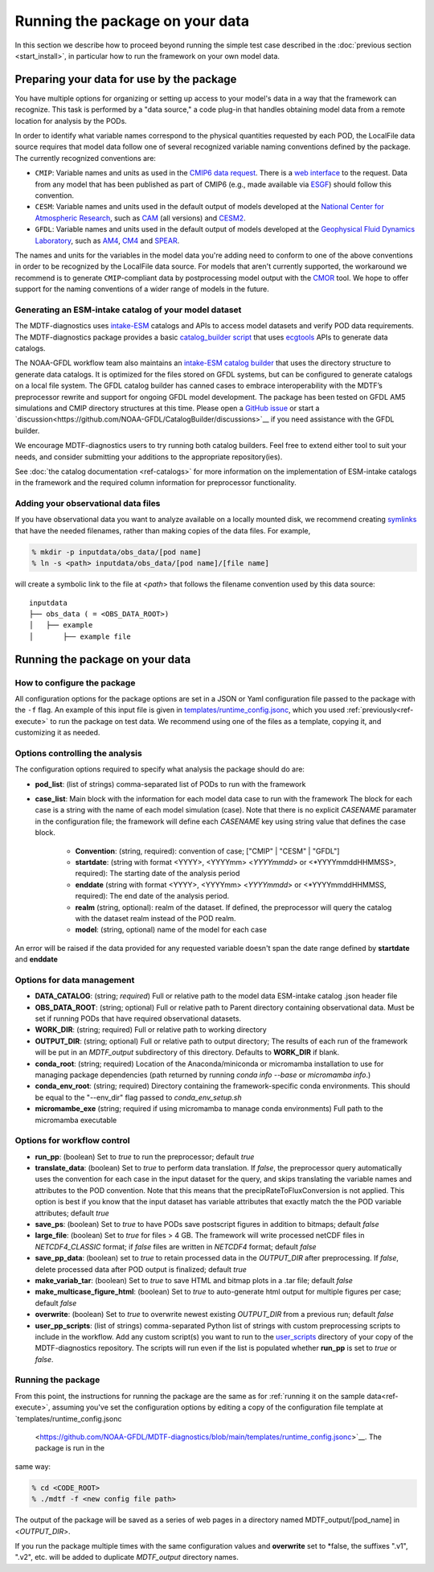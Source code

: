 .. role:: console(code)
   :language: console
   :class: highlight

Running the package on your data
================================

In this section we describe how to proceed beyond running the simple test case described in the
:doc:`previous section <start_install>`, in particular how to run the framework on your own model data.

Preparing your data for use by the package
------------------------------------------

You have multiple options for organizing or setting up access to your model's data in a way that the framework
can recognize. This task is performed by a "data source," a code plug-in that handles obtaining model data from
a remote location for analysis by the PODs.

In order to identify what variable names correspond to the physical quantities requested by each POD, the LocalFile
data source requires that model data follow one of several recognized variable naming conventions defined by
the package. The currently recognized conventions are:

* ``CMIP``: Variable names and units as used in the
  `CMIP6 <https://www.wcrp-climate.org/wgcm-cmip/wgcm-cmip6>`__ `data request <https://doi.org/10.5194/gmd-2019-219>`__.
  There is a `web interface <http://clipc-services.ceda.ac.uk/dreq/index.html>`__ to the request.
  Data from any model that has been published as part of CMIP6
  (e.g., made available via `ESGF <https://esgf-node.llnl.gov/projects/cmip6/>`__) should follow this convention.

* ``CESM``: Variable names and units used in the default output of models developed at the
  `National Center for Atmospheric Research <https://ncar.ucar.edu>`__, such as
  `CAM <https://www.cesm.ucar.edu/models/cesm2/atmosphere/>`__ (all versions) and
  `CESM2 <https://www.cesm.ucar.edu/models/cesm2/>`__.

* ``GFDL``: Variable names and units used in the default output of models developed at the
  `Geophysical Fluid Dynamics Laboratory <https://www.gfdl.noaa.gov/>`__, such as
  `AM4 <https://www.gfdl.noaa.gov/am4/>`__, `CM4 <https://www.gfdl.noaa.gov/coupled-physical-model-cm4/>`__ and
  `SPEAR <https://www.gfdl.noaa.gov/spear/>`__.

The names and units for the variables in the model data you're adding need to conform to one of the above conventions
in order to be recognized by the LocalFile data source. For models that aren't currently supported, the workaround we
recommend is to generate ``CMIP``-compliant data by postprocessing model output with the
`CMOR <https://cmor.llnl.gov/>`__ tool.
We hope to offer support for the naming conventions of a wider range of models in the future.

Generating an ESM-intake catalog of your model dataset
++++++++++++++++++++++++++++++++++++++++++++++++++++++

The MDTF-diagnostics uses `intake-ESM <https://intake-esm.readthedocs.io/en/stable/>`__ catalogs and APIs to access
model datasets and verify POD data requirements. The MDTF-diagnostics package provides a basic
`catalog_builder script <https://github.com/NOAA-GFDL/MDTF-diagnostics/tree/main/tools/catalog_builder>`__
that uses `ecgtools <https://ecgtools.readthedocs.io/en/latest/>`__ APIs to generate data catalogs.

The NOAA-GFDL workflow team also maintains an `intake-ESM catalog builder
<https://noaa-gfdl.github.io/CatalogBuilder>`__ that uses the directory structure to generate data catalogs.
It is optimized for the files stored on GFDL systems, but can be configured to generate catalogs on a local file system.
The GFDL catalog builder has canned cases to embrace interoperability with the MDTF’s preprocessor rewrite and support
for ongoing GFDL model development. The package has been tested on GFDL AM5 simulations and CMIP directory structures
at this time. Please open a `GitHub issue <https://github.com/NOAA-GFDL/CatalogBuilder/issues>`__ or start
a `discussion<https://github.com/NOAA-GFDL/CatalogBuilder/discussions>`__ if you need assistance with the GFDL builder.

We encourage MDTF-diagnostics users to try running both catalog builders. Feel free to extend either tool to suit your needs, and consider submitting your additions to the appropriate
repository(ies).

See :doc:`the catalog documentation <ref-catalogs>` for more information on the implementation of
ESM-intake catalogs in the framework and the required column information for preprocessor functionality.

Adding your observational data files
++++++++++++++++++++++++++++++++++++

If you have observational data you want to analyze available on a locally mounted disk, we recommend creating
`symlinks <https://en.wikipedia.org/wiki/Symbolic_link>`__ that have the needed filenames, rather than making copies
of the data files. For example,

.. code-block:: console

    % mkdir -p inputdata/obs_data/[pod name]
    % ln -s <path> inputdata/obs_data/[pod name]/[file name]

will create a symbolic link to the file at <*path*> that follows the filename convention used by this data source:

::

   inputdata
   ├── obs_data ( = <OBS_DATA_ROOT>)
   │   ├── example
   │       ├── example file


Running the package on your data
--------------------------------

How to configure the package
++++++++++++++++++++++++++++

All configuration options for the package options are set in a JSON or Yaml
configuration file passed to the package with the ``-f`` flag. An example of this input file is given in
`templates/runtime_config.jsonc <https://github.com/NOAA-GFDL/MDTF-diagnostics/blob/main/templates/runtime_config.jsonc>`__,
which you used :ref:`previously<ref-execute>` to run the package on test data. We recommend using one of the files as a
template, copying it, and customizing it as needed.

Options controlling the analysis
++++++++++++++++++++++++++++++++

The configuration options required to specify what analysis the package should do are:

* **pod_list**: (list of strings) comma-separated list of PODs to run with the framework

* **case_list**: Main block with the information for each model data case to run with the framework
  The block for each case is a string with the name of each model simulation (case). Note that there is no
  explicit *CASENAME* paramater in the configuration file; the framework will define each *CASENAME* key using string
  value that defines the case block.

    * **Convention**: (string, required): convention of case; ["CMIP" | "CESM" | "GFDL"]

    * **startdate**: (string with format <YYYY>, <YYYYmm> <*YYYYmmdd*> or <*YYYYmmddHHMMSS>, required):
      The starting date of the analysis period

    * **enddate** (string with format <YYYY>, <YYYYmm> <*YYYYmmdd*> or <*YYYYmmddHHMMSS, required): The end date of the
      analysis period.

    * **realm** (string, optional): realm of the dataset. If defined, the preprocessor will query the catalog with the
      dataset realm instead of the POD realm.

    * **model**: (string, optional) name of the model for each case

An error will be raised if the data provided for any requested variable doesn't span the date range defined by
**startdate** and **enddate**

Options for data management
+++++++++++++++++++++++++++

* **DATA_CATALOG**: (string; *required*) Full or relative path to the model data ESM-intake catalog .json header file

* **OBS_DATA_ROOT**: (string; optional) Full or relative path to Parent directory containing observational data. Must
  be set if running PODs that have required observational datasets.

* **WORK_DIR**: (string; required) Full or relative path to working directory

* **OUTPUT_DIR**: (string; optional) Full or relative path to output directory; The results of each run of the framework
  will be put in an `MDTF_output` subdirectory of this directory. Defaults to **WORK_DIR** if blank.

* **conda_root**: (string; required) Location of the Anaconda/miniconda or micromamba installation to use for managing
  package dependencies (path returned by running `conda info --base` or `micromamba info`.)

* **conda_env_root**: (string; required) Directory containing the framework-specific conda environments. This should
  be equal to the "--env_dir" flag passed to `conda_env_setup.sh`

* **micromambe_exe** (string; required if using micromamba to manage conda environments)
  Full path to the micromamba executable

Options for workflow control
++++++++++++++++++++++++++++

* **run_pp**: (boolean) Set to *true* to run the preprocessor; default *true*

* **translate_data**: (boolean) Set to *true* to perform data translation. If *false*, the preprocessor query
  automatically uses the convention for each case in the input dataset for the query, and skips translating the
  variable names and attributes to the POD convention. Note that this means that the precipRateToFluxConversion is not
  applied. This option is best if you know that the input dataset has variable attributes that exactly match the
  the POD variable attributes; default *true*

* **save_ps**: (boolean) Set to *true* to have PODs save postscript figures in addition to bitmaps; default *false*

* **large_file**: (boolean) Set to *true* for files > 4 GB. The framework will write processed
  netCDF files in `NETCDF4_CLASSIC` format; if *false* files are written in `NETCDF4` format; default *false*

* **save_pp_data**: (boolean) set to *true* to retain processed data in the `OUTPUT_DIR` after preprocessing.
  If *false*, delete processed data after POD output is finalized; default *true*

* **make_variab_tar**: (boolean) Set to *true* to save HTML and bitmap plots in a .tar file; default *false*

* **make_multicase_figure_html**: (boolean) Set to *true* to auto-generate html output for multiple figures per case;
  default *false*

* **overwrite**: (boolean) Set to *true* to overwrite newest existing `OUTPUT_DIR` from a previous run; default *false*

* **user_pp_scripts**: (list of strings) comma-separated Python list of strings with custom preprocessing scripts to
  include in the workflow. Add any custom script(s) you want to run to the
  `user_scripts <https://github.com/NOAA-GFDL/MDTF-diagnostics/tree/main/user_scripts>`__ directory of your copy of
  the MDTF-diagnostics repository. The scripts will run even if the list is populated whether **run_pp** is set to
  *true* or *false*.

Running the package
+++++++++++++++++++

From this point, the instructions for running the package are the same as for
:ref:`running it on the sample data<ref-execute>`, assuming you've set the configuration options by editing a copy of
the configuration file template at `templates/runtime_config.jsonc
 <https://github.com/NOAA-GFDL/MDTF-diagnostics/blob/main/templates/runtime_config.jsonc>`__. The package is run in the
same way:

.. code-block:: console

    % cd <CODE_ROOT>
    % ./mdtf -f <new config file path>

The output of the package will be saved as a series of web pages in a directory named MDTF_output/[pod_name] in
<*OUTPUT_DIR*>.

If you run the package multiple times with the same configuration values and **overwrite** set to *false, the suffixes
".v1", ".v2", etc. will be added to duplicate `MDTF_output` directory names.

